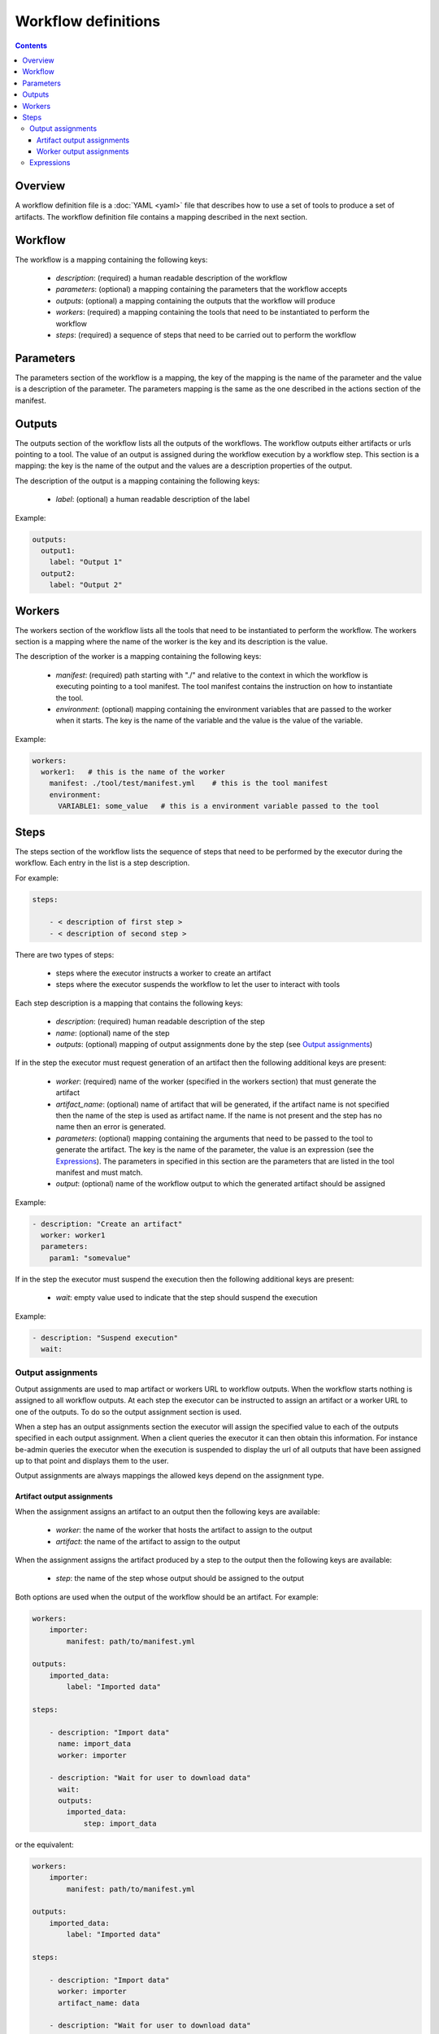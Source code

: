 Workflow definitions
====================

.. contents::

Overview
--------

A workflow definition file is a :doc:`YAML <yaml>` file that describes how to use a set of tools to produce a set of
artifacts. The workflow definition file contains a mapping described in the next section.

Workflow
--------

The workflow is a mapping containing the following keys:

  - `description`: (required) a human readable description of the workflow

  - `parameters`: (optional) a mapping containing the parameters that the workflow accepts

  - `outputs`: (optional) a mapping containing the outputs that the workflow will produce

  - `workers`: (required) a mapping containing the tools that need to be instantiated to perform the workflow

  - `steps`: (required) a sequence of steps that need to be carried out to perform the workflow

Parameters
----------

The parameters section of the workflow is a mapping, the key of the mapping is the name of the parameter and the value
is a description of the parameter. The parameters mapping is the same as the one described in the actions section of the manifest.

Outputs
-------

The outputs section of the workflow lists all the outputs of the workflows. The workflow outputs either artifacts or
urls pointing to a tool. The value of an output is assigned during the workflow execution by a workflow step. This
section is a mapping: the key is the name of the output and the values are a description properties of the output.

The description of the output is a mapping containing the following keys:

  - `label`: (optional) a human readable description of the label

Example:

.. code-block:: yaml

    outputs:
      output1:
        label: "Output 1"
      output2:
        label: "Output 2"


Workers
-------

The workers section of the workflow lists all the tools that need to be instantiated to perform the workflow. The
workers section is a mapping where the name of the worker is the key and its description is the value.

The description of the worker is a mapping containing the following keys:

  - `manifest`: (required) path starting with "./" and relative to the context in which the workflow is executing
    pointing to a tool manifest. The tool manifest contains the instruction on how to instantiate the tool.

  - `environment`: (optional) mapping containing the environment variables that are passed to the worker when it
    starts. The key is the name of the variable and the value is the value of the variable.

Example:


.. code-block:: yaml

    workers:
      worker1:   # this is the name of the worker
        manifest: ./tool/test/manifest.yml    # this is the tool manifest
        environment:
          VARIABLE1: some_value   # this is a environment variable passed to the tool

Steps
-----

The steps section of the workflow lists the sequence of steps that need to be performed by the executor during the
workflow. Each entry in the list is a step description.

For example:

.. code-block:: yaml

    steps:

        - < description of first step >
        - < description of second step >

There are two types of steps:

 - steps where the executor instructs a worker to create an artifact
 - steps where the executor suspends the workflow to let the user to interact with tools

Each step description is a mapping that contains the following keys:

  - `description`: (required) human readable description of the step

  - `name`: (optional) name of the step

  - `outputs`: (optional) mapping of output assignments done by the step (see `Output assignments`_)

If in the step the executor must request generation of an artifact then the following additional keys are present:

  - `worker`: (required) name of the worker (specified in the workers section) that must generate the artifact

  - `artifact_name`: (optional) name of artifact that will be generated, if the artifact name is not specified then the
    name of the step is used as artifact name. If the name is not present and the step has no name then an error is
    generated.

  - `parameters`: (optional) mapping containing the arguments that need to be passed to the tool to generate the
    artifact. The key is the name of the parameter, the value is an expression (see the `Expressions`_). The parameters
    in specified in this section are the parameters that are listed in the tool manifest and must match.

  - `output`: (optional) name of the workflow output to which the generated artifact should be assigned

Example:

.. code-block:: yaml

    - description: "Create an artifact"
      worker: worker1
      parameters:
        param1: "somevalue"

If in the step the executor must suspend the execution then the following additional keys are present:

  - `wait`: empty value used to indicate that the step should suspend the execution

Example:

.. code-block:: yaml

    - description: "Suspend execution"
      wait:

Output assignments
^^^^^^^^^^^^^^^^^^

Output assignments are used to map artifact or workers URL to workflow outputs. When the workflow starts nothing is
assigned to all workflow outputs. At each step the executor can be instructed to assign an artifact or a worker URL to
one of the outputs. To do so the output assignment section is used.

When a step has an output assignments section the executor will assign the specified value to each of the outputs
specified in each output assignment. When a client queries the executor it can then obtain this information. For
instance be-admin queries the executor when the execution is suspended to display the url of all outputs that have been
assigned up to that point and displays them to the user.

Output assignments are always mappings the allowed keys depend on the assignment type.

Artifact output assignments
"""""""""""""""""""""""""""

When the assignment assigns an artifact to an output then the following keys are available:

  - `worker`: the name of the worker that hosts the artifact to assign to the output

  - `artifact`: the name of the artifact to assign to the output

When the assignment assigns the artifact produced by a step to the output then the following keys are available:

  - `step`: the name of the step whose output should be assigned to the output

Both options are used when the output of the workflow should be an artifact. For example:

.. code-block:: yaml

    workers:
        importer:
            manifest: path/to/manifest.yml

    outputs:
        imported_data:
            label: "Imported data"

    steps:

        - description: "Import data"
          name: import_data
          worker: importer

        - description: "Wait for user to download data"
          wait:
          outputs:
            imported_data:
                step: import_data

or the equivalent:

.. code-block:: yaml

    workers:
        importer:
            manifest: path/to/manifest.yml

    outputs:
        imported_data:
            label: "Imported data"

    steps:

        - description: "Import data"
          worker: importer
          artifact_name: data

        - description: "Wait for user to download data"
          wait:
          outputs:
            imported_data:
                worker: importer
                artifact: data


To assign artifacts to outputs however is usually less verbose and more clear to use the `output` key:

.. code-block:: yaml

    workers:
        importer:
            manifest: path/to/manifest.yml

    outputs:
        imported_data:
            label: "Imported data"

    steps:

        - description: "Import data"
          name: import_data
          worker: importer
          output: imported_data

        - description: "Wait for user to download data"
          wait:

Worker output assignments
"""""""""""""""""""""""""

When the assignment assigns a worker to an output then the following keys are available:

  - `worker`: the name of the worker to assign to the output

This type of assignment is typically used when the workflow contains an interactive tool to prompt the user with the url
to the tool:

.. code-block:: yaml

    workers:
        annotator:
            manifest: path/to/manifest.yml

    outputs:
        annotator_url:
            label: "Annotator tool GUI URL"

    steps:

        - description: "Create a new annotation session"
          name: create_session
          worker: annotator

        - description: "Suspend execution to let user interact with the annotator tool"
          wait:
          outputs:
            annotator_url:
                worker: annotator

In this example the executor creates an annotator tool, starts an annotation session and yields the url of the annotator
to the user so that it can browse to it.

Expressions
^^^^^^^^^^^

Expressions are used in step definitions to declare the values that should be sent to the tools when creating
artifact. Each expression evaluates to a value that can be passed as parameter.

Expression can be one of the following:

  - *Literal string*: A string, in this case it evaluates to a string value

  - *Sequence*: A sequence, in this case it evaluates to a json array. To compute each entry of the array the value is
    treated as an expression and evaluated independently.

  - *Macro*: A mapping containing a type key, it is evaluated with the rules below. The additional keys in the mapping
    are passed as arguments to the macro

  - *Mapping*: A mapping not containing a type key. It is evaluated to a json object. To compute the value of each
    entry of the object, each entry in the mapping is evaluated as an expression.

The following macros are supported:

  - `workflow-parameter (name)`: returns the value passed as workflow. This macro requires an additional key name
    that specifies the name of the parameter

  - `artifact (step_name)`: returns the artifact produced by the step with name step_name as a resource

  - `artifact (worker, name)`: returns the artifact with name name from worker worker as a resource

  - `workflow-context-file(name)`: returns the file with name name from the execution context as a resource

  - `environment(name)`: returns the value in the environment of the execution with name name as a string

  - `worker-url(name)`: returns the url of the worker with name name as a url
